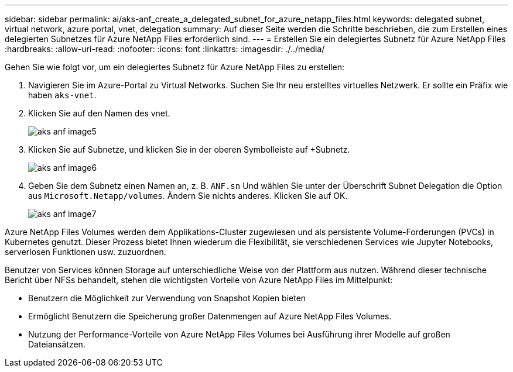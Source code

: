 ---
sidebar: sidebar 
permalink: ai/aks-anf_create_a_delegated_subnet_for_azure_netapp_files.html 
keywords: delegated subnet, virtual network, azure portal, vnet, delegation 
summary: Auf dieser Seite werden die Schritte beschrieben, die zum Erstellen eines delegierten Subnetzes für Azure NetApp Files erforderlich sind. 
---
= Erstellen Sie ein delegiertes Subnetz für Azure NetApp Files
:hardbreaks:
:allow-uri-read: 
:nofooter: 
:icons: font
:linkattrs: 
:imagesdir: ./../media/


[role="lead"]
Gehen Sie wie folgt vor, um ein delegiertes Subnetz für Azure NetApp Files zu erstellen:

. Navigieren Sie im Azure-Portal zu Virtual Networks. Suchen Sie Ihr neu erstelltes virtuelles Netzwerk. Er sollte ein Präfix wie haben `aks-vnet`.
. Klicken Sie auf den Namen des vnet.
+
image::aks-anf_image5.png[aks anf image5]

. Klicken Sie auf Subnetze, und klicken Sie in der oberen Symbolleiste auf +Subnetz.
+
image::aks-anf_image6.png[aks anf image6]

. Geben Sie dem Subnetz einen Namen an, z. B. `ANF.sn` Und wählen Sie unter der Überschrift Subnet Delegation die Option aus `Microsoft.Netapp/volumes`. Ändern Sie nichts anderes. Klicken Sie auf OK.
+
image::aks-anf_image7.png[aks anf image7]



Azure NetApp Files Volumes werden dem Applikations-Cluster zugewiesen und als persistente Volume-Forderungen (PVCs) in Kubernetes genutzt. Dieser Prozess bietet Ihnen wiederum die Flexibilität, sie verschiedenen Services wie Jupyter Notebooks, serverlosen Funktionen usw. zuzuordnen.

Benutzer von Services können Storage auf unterschiedliche Weise von der Plattform aus nutzen. Während dieser technische Bericht über NFSs behandelt, stehen die wichtigsten Vorteile von Azure NetApp Files im Mittelpunkt:

* Benutzern die Möglichkeit zur Verwendung von Snapshot Kopien bieten
* Ermöglicht Benutzern die Speicherung großer Datenmengen auf Azure NetApp Files Volumes.
* Nutzung der Performance-Vorteile von Azure NetApp Files Volumes bei Ausführung ihrer Modelle auf großen Dateiansätzen.

